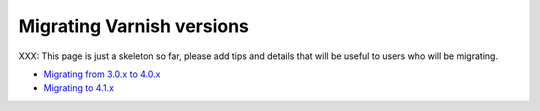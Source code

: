 .. _migration:

Migrating Varnish versions
==========================

XXX: This page is just a skeleton so far, please add tips and details that
will be useful to users who will be migrating.

* `Migrating from 3.0.x to 4.0.x
  <https://www.varnish-cache.org/docs/4.1/whats-new/upgrade-4.0.html>`_
* `Migrating to 4.1.x
  <https://www.varnish-cache.org/docs/4.1/whats-new/upgrading.html>`_
